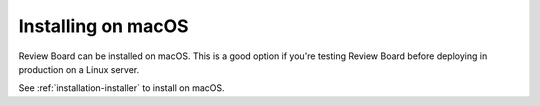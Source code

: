 ===================
Installing on macOS
===================

Review Board can be installed on macOS. This is a good option if you're
testing Review Board before deploying in production on a Linux server.

See :ref:`installation-installer` to install on macOS.
